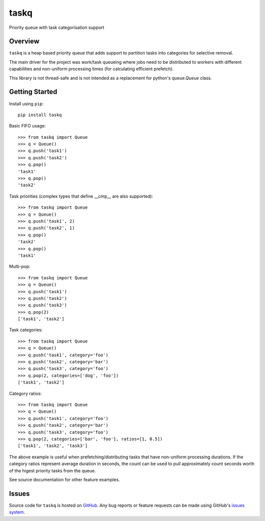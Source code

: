 taskq
=====

Priority queue with task categorisation support

|build_status| |pypi_version|

Overview
--------
``taskq`` is a heap based priority queue that adds support to
partition tasks into categories for selective removal.

The main driver for the project was work/task queueing where jobs
need to be distributed to workers with different capabilities and 
non-uniform processing times (for calculating efficient prefetch).

This library is not thread-safe and is not intended as a replacement
for python's *queue.Queue* class.

Getting Started
---------------
Install using ``pip``: ::

	pip install taskq


Basic FIFO usage: ::

	>>> from taskq import Queue
	>>> q = Queue()
	>>> q.push('task1')
	>>> q.push('task2')
	>>> q.pop()
	'task1'
	>>> q.pop()
	'task2'

Task priorities (complex types that define __cmp__ are also supported): ::

	>>> from taskq import Queue
	>>> q = Queue()
	>>> q.push('task1', 2)
	>>> q.push('task2', 1)
	>>> q.pop()
	'task2'
	>>> q.pop()
	'task1'

Multi-pop: ::

	>>> from taskq import Queue
	>>> q = Queue()
	>>> q.push('task1')
	>>> q.push('task2')
	>>> q.push('task3')
	>>> q.pop(2)
	['task1', 'task2']

Task categories: :: 

	>>> from taskq import Queue
	>>> q = Queue()
	>>> q.push('task1', category='foo')
	>>> q.push('task2', category='bar')
	>>> q.push('task3', category='foo')
	>>> q.pop(2, categories=['dog', 'foo'])
	['task1', 'task2']

Category ratios: ::

	>>> from taskq import Queue
	>>> q = Queue()
	>>> q.push('task1', category='foo')
	>>> q.push('task2', category='bar')
	>>> q.push('task3', category='foo')
	>>> q.pop(2, categories=['bar', 'foo'], ratios=[1, 0.5])
	['task1', 'task2', 'task3']

The above example is useful when prefetching/distributing tasks that have 
non-uniform processing durations.  If the category ratios represent 
average duration in seconds, the count can be used to pull approximately 
count seconds worth of the higest priority tasks from the queue.

See source documentation for other feature examples.

Issues
------

Source code for ``taskq`` is hosted on `GitHub`_. Any bug reports or feature
requests can be made using GitHub's `issues system`_.

.. _GitHub: https://github.com/shendo/taskq
.. _issues system: https://github.com/shendo/taskq/issues

.. |build_status| image:: https://secure.travis-ci.org/shendo/taskq.png?branch=master
   :target: https://travis-ci.org/shendo/taskq
   :alt: Current build status

.. |pypi_version| image:: https://pypip.in/v/taskq/badge.png
   :target: https://pypi.python.org/pypi/taskq
   :alt: Latest PyPI version



